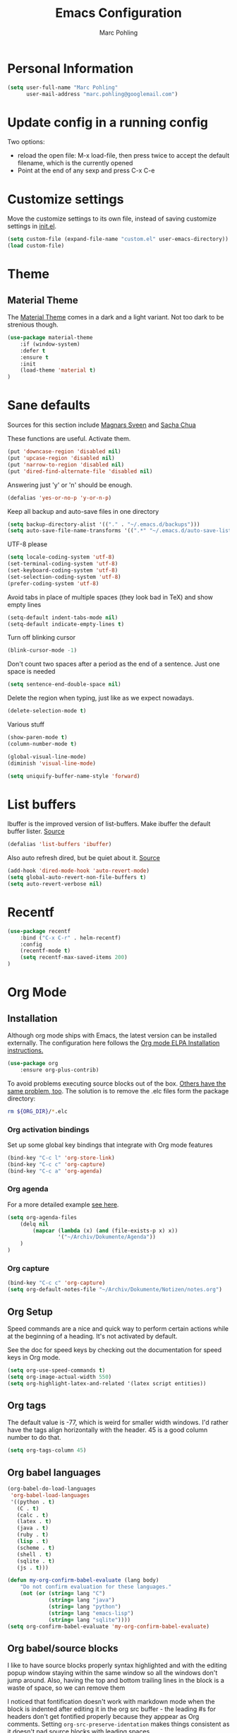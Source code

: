 #+TITLE: Emacs Configuration
#+AUTHOR: Marc Pohling

* Personal Information

#+begin_src emacs-lisp
 (setq user-full-name "Marc Pohling"
       user-mail-address "marc.pohling@googlemail.com")
#+end_src


* Update config in a running config
Two options:
  - reload the open file: M-x load-file, then press twice to accept
    the default filename, which is the currently opened
  - Point at the end of any sexp and press C-x C-e


* Customize settings

Move the customize settings to its own file, instead of saving
customize settings in [[file:init.el][init.el]].

#+begin_src emacs-lisp
 (setq custom-file (expand-file-name "custom.el" user-emacs-directory))
 (load custom-file)
#+end_src


* Theme
** Material Theme
The [[https://github.com/cpaulik/emacs-material-theme][Material Theme]] comes in a dark and a light variant. Not too dark
to be strenious though.

#+begin_src emacs-lisp
 (use-package material-theme
     :if (window-system)
     :defer t
     :ensure t
     :init
     (load-theme 'material t)
 )
#+end_src


* Sane defaults
Sources for this section include [[https://github.com/magnars/.emacs.d/blob/master/settings/sane-defaults.el][Magnars Sveen]] and [[http://pages.sachachua.com/.emacs.d/Sacha.html][Sacha Chua]]

These functions are useful. Activate them.
#+begin_src emacs-lisp
 (put 'downcase-region 'disabled nil)
 (put 'upcase-region 'disabled nil)
 (put 'narrow-to-region 'disabled nil)
 (put 'dired-find-alternate-file 'disabled nil)
#+end_src
Answering just 'y' or 'n' should be enough.
#+begin_src emacs-lisp
 (defalias 'yes-or-no-p 'y-or-n-p)
#+end_src
Keep all backup and auto-save files in one directory
#+begin_src emacs-lisp
 (setq backup-directory-alist '(("." . "~/.emacs.d/backups")))
 (setq auto-save-file-name-transforms '((".*" "~/.emacs.d/auto-save-list/" t)))
#+end_src
UTF-8 please
#+begin_src emacs-lisp
 (setq locale-coding-system 'utf-8)
 (set-terminal-coding-system 'utf-8)
 (set-keyboard-coding-system 'utf-8)
 (set-selection-coding-system 'utf-8)
 (prefer-coding-system 'utf-8)
#+end_src

Avoid tabs in place of multiple spaces (they look bad in TeX)
and show empty lines
#+begin_src emacs-lisp
 (setq-default indent-tabs-mode nil)
 (setq-default indicate-empty-lines t)
#+end_src

Turn off blinking cursor
#+begin_src emacs-lisp
 (blink-cursor-mode -1)
#+end_src

Don't count two spaces after a period as the end of a sentence.
Just one space is needed
#+begin_src emacs-lisp
 (setq sentence-end-double-space nil)
#+end_src

Delete the region when typing, just like as we expect nowadays.
#+begin_src emacs-lisp
 (delete-selection-mode t)
#+end_src

Various stuff
#+begin_src emacs-lisp
 (show-paren-mode t)
 (column-number-mode t)

 (global-visual-line-mode)
 (diminish 'visual-line-mode)
 
 (setq uniquify-buffer-name-style 'forward)
#+end_src


* List buffers
Ibuffer is the improved version of list-buffers.
Make ibuffer the default buffer lister. [[http://ergoemacs.org/emacs/emacs_buffer_management.html][Source]]
#+begin_src emacs-lisp
 (defalias 'list-buffers 'ibuffer)
#+end_src

Also auto refresh dired, but be quiet about it. [[http://whattheemacsd.com/sane-defaults.el-01.html][Source]]
#+begin_src emacs-lisp
 (add-hook 'dired-mode-hook 'auto-revert-mode)
 (setq global-auto-revert-non-file-buffers t)
 (setq auto-revert-verbose nil)
#+end_src


* Recentf
#+begin_src emacs-lisp
 (use-package recentf
     :bind ("C-x C-r" . helm-recentf)
     :config
     (recentf-mode t)
     (setq recentf-max-saved-items 200)
 )
#+end_src


* Org Mode
** Installation
Although org mode ships with Emacs, the latest version can be installed externally. The configuration here follows the [[http://orgmode.org/elpa.html][Org mode ELPA Installation instructions.]]

#+begin_src emacs-lisp
 (use-package org
     :ensure org-plus-contrib)
#+end_src

To avoid problems executing source blocks out of the box. [[https://emacs.stackexchange.com/a/28604][Others have the same problem, too]]. The solution is to remove the .elc files form the package directory:

#+begin_src sh:var ORG_DIR=(let* ((org-v (cadr (split-string (org-version nil t) "@"))) (len (length org-v))) (substring org-v 1 (- len 2)))
 rm ${ORG_DIR}/*.elc
#+end_src

*** Org activation bindings
Set up some global key bindings that integrate with Org mode features

#+begin_src emacs-lisp
 (bind-key "C-c l" 'org-store-link)
 (bind-key "C-c c" 'org-capture)
 (bind-key "C-c a" 'org-agenda)
#+end_src

*** Org agenda
For a more detailed example [[https://github.com/sachac/.emacs.d/blob/83d21e473368adb1f63e582a6595450fcd0e787c/Sacha.org#org-agenda][see here]].

#+begin_src emacs-lisp
 (setq org-agenda-files
     (delq nil
         (mapcar (lambda (x) (and (file-exists-p x) x))
                 '("~/Archiv/Dokumente/Agenda"))
     )
 )
#+end_src

*** Org capture
#+begin_src emacs-lisp
 (bind-key "C-c c" 'org-capture)
 (setq org-default-notes-file "~/Archiv/Dokumente/Notizen/notes.org")
#+end_src

** Org Setup
Speed commands are a nice and quick way to perform certain actions while at the beginning of a heading. It's not activated by default.

See the doc for speed keys by checking out the documentation for speed keys in Org mode.

#+begin_src emacs-lisp
 (setq org-use-speed-commands t)
 (setq org-image-actual-width 550)
 (setq org-highlight-latex-and-related '(latex script entities))
#+end_src

** Org tags
The default value is -77, which is weird for smaller width windows. I'd rather have the tags align horizontally with the header.
45 is a good column number to do that.

#+begin_src emacs-lisp
 (setq org-tags-column 45)
#+end_src

** Org babel languages

#+begin_src emacs-lisp
 (org-babel-do-load-languages
  'org-babel-load-languages
  '((python . t)
    (C . t)
    (calc . t)
    (latex . t)
    (java . t)
    (ruby . t)
    (lisp . t)
    (scheme . t)
    (shell . t)
    (sqlite . t)
    (js . t)))

 (defun my-org-confirm-babel-evaluate (lang body)
     "Do not confirm evaluation for these languages."
     (not (or (string= lang "C")
              (string= lang "java")
              (string= lang "python")
              (string= lang "emacs-lisp")
              (string= lang "sqlite"))))
 (setq org-confirm-babel-evaluate 'my-org-confirm-babel-evaluate)
#+end_src

** Org babel/source blocks
I like to have source blocks properly syntax highlighted and with the editing popup window staying within the same window so all the windows don't jump around. Also, having the top and bottom trailing lines in the block is a waste of space, so we can remove them

I noticed that fontification doesn't work with markdown mode when the block is indented after editing it in the org src buffer - the leading #s for headers don't get fontified properly because they apppear as Org comments. Setting ~org-src-preserve-identation~ makes things consistent as it doesn't pad source blocks with leading spaces

#+begin_src emacs-lisp
 (setq org-src-fontify-natively t
       org-src-window-setup 'current-window
       org-src-strip-leading-and-trailing-blank-lines t
       org-src-preserve-indentation t
       org-src-tab-acts-natively t)
#+end_src


* which-key
Greatly increases discovery of functions!
Click [[https://github.com/justbur/emacs-which-key][here]] for source and more info.
Info in Emacs: M-x customize-group which-key

#+begin_src emacs-lisp
 (use-package which-key
     :ensure t
     :diminish which-key-mode
     :config
     (which-key-mode)
     (which-key-setup-side-window-right-bottom)
     (which-key-setup-minibuffer)
     (setq which-key-idle-delay 0.5)
 )
#+end_src

